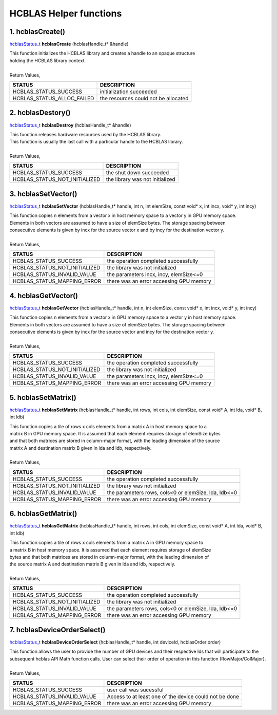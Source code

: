#######################
HCBLAS Helper functions 
#######################

1. hcblasCreate()
-----------------

`hcblasStatus_t <HCBLAS_TYPES.html>`_ **hcblasCreate** (hcblasHandle_t* &handle)

| This function initializes the HCBLAS library and creates a handle to an opaque structure
| holding the HCBLAS library context.
|
| Return Values, 

==============================    =============================================
STATUS                            DESCRIPTION
==============================    =============================================
 HCBLAS_STATUS_SUCCESS            initialization succeeded
 HCBLAS_STATUS_ALLOC_FAILED       the resources could not be allocated  
==============================    ============================================= 

2. hcblasDestory()
------------------

`hcblasStatus_t <HCBLAS_TYPES.html>`_ **hcblasDestroy** (hcblasHandle_t* &handle)

| This function releases hardware resources used by the HCBLAS library. 
| This function is usually the last call with a particular handle to the HCBLAS library.
|
| Return Values,

==============================    =============================================
STATUS                            DESCRIPTION
==============================    =============================================
 HCBLAS_STATUS_SUCCESS            the shut down succeeded
 HCBLAS_STATUS_NOT_INITIALIZED    the library was not initialized
==============================    ============================================= 

3. hcblasSetVector()
--------------------

`hcblasStatus_t <HCBLAS_TYPES.html>`_ **hcblasSetVector** (hcblasHandle_t* handle, int n, int elemSize, const void* x, int incx, void* y, int incy)

| This function copies n elements from a vector x in host memory space to a vector y in GPU memory space. 
| Elements in both vectors are assumed to have a size of elemSize bytes. The storage spacing between 
| consecutive elements is given by incx for the source vector x and by incy for the destination vector y.
|
| Return Values,

==============================    =============================================
STATUS                            DESCRIPTION
==============================    =============================================
 HCBLAS_STATUS_SUCCESS            the operation completed successfully
 HCBLAS_STATUS_NOT_INITIALIZED    the library was not initialized
 HCBLAS_STATUS_INVALID_VALUE      the parameters incx, incy, elemSize<=0
 HCBLAS_STATUS_MAPPING_ERROR      there was an error accessing GPU memory
==============================    ============================================= 

4. hcblasGetVector()
--------------------

`hcblasStatus_t <HCBLAS_TYPES.html>`_ **hcblasGetVector** (hcblasHandle_t* handle, int n, int elemSize, const void* x, int incx, void* y, int incy)

| This function copies n elements from a vector x in GPU memory space to a vector y in host memory space. 
| Elements in both vectors are assumed to have a size of elemSize bytes. The storage spacing between 
| consecutive elements is given by incx for the source vector and incy for the destination vector y.
|
| Return Values,

==============================    =============================================
STATUS                            DESCRIPTION
==============================    =============================================
 HCBLAS_STATUS_SUCCESS            the operation completed successfully
 HCBLAS_STATUS_NOT_INITIALIZED    the library was not initialized
 HCBLAS_STATUS_INVALID_VALUE      the parameters incx, incy, elemSize<=0
 HCBLAS_STATUS_MAPPING_ERROR      there was an error accessing GPU memory
==============================    ============================================= 

5. hcblasSetMatrix()
--------------------

`hcblasStatus_t <HCBLAS_TYPES.html>`_ **hcblasSetMatrix** (hcblasHandle_t* handle, int rows, int cols, int elemSize, const void* A, int lda, void* B, int ldb)

| This function copies a tile of rows x cols elements from a matrix A in host memory space to a 
| matrix B in GPU memory space. It is assumed that each element requires storage of elemSize bytes 
| and that both matrices are stored in column-major format, with the leading dimension of the source 
| matrix A and destination matrix B given in lda and ldb, respectively.
|
| Return Values,

==============================    =====================================================
STATUS                            DESCRIPTION
==============================    =====================================================
 HCBLAS_STATUS_SUCCESS            the operation completed successfully
 HCBLAS_STATUS_NOT_INITIALIZED    the library was not initialized
 HCBLAS_STATUS_INVALID_VALUE      the parameters rows, cols<0 or elemSize, lda, ldb<=0
 HCBLAS_STATUS_MAPPING_ERROR      there was an error accessing GPU memory
==============================    ===================================================== 

6. hcblasGetMatrix()
--------------------

`hcblasStatus_t <HCBLAS_TYPES.html>`_ **hcblasGetMatrix** (hcblasHandle_t* handle, int rows, int cols, int elemSize, const void* A, int lda, void* B, int ldb)

| This function copies a tile of rows x cols elements from a matrix A in GPU memory space to 
| a matrix B in host memory space. It is assumed that each element requires storage of elemSize 
| bytes and that both matrices are stored in column-major format, with the leading dimension of 
| the source matrix A and destination matrix B given in lda and ldb, respectively.
|
| Return Values,

==============================    =====================================================
STATUS                            DESCRIPTION
==============================    =====================================================
 HCBLAS_STATUS_SUCCESS            the operation completed successfully
 HCBLAS_STATUS_NOT_INITIALIZED    the library was not initialized
 HCBLAS_STATUS_INVALID_VALUE      the parameters rows, cols<0 or elemSize, lda, ldb<=0
 HCBLAS_STATUS_MAPPING_ERROR      there was an error accessing GPU memory
==============================    ===================================================== 

7. hcblasDeviceOrderSelect()
-----------------------

`hcblasStatus_t <HCBLAS_TYPES.html>`_ **hcblasDeviceOrderSelect** (hcblasHandle_t* handle, int deviceId, hcblasOrder order)

| This function allows the user to provide the number of GPU devices and their respective Ids that will participate to the subsequent hcblas API Math function calls. User can select their order of operation in this function (RowMajor/ColMajor).
|
| Return Values,

==============================    =======================================================
STATUS                            DESCRIPTION
==============================    =======================================================
 HCBLAS_STATUS_SUCCESS            user call was sucessful
 HCBLAS_STATUS_INVALID_VALUE      Access to at least one of the device could not be done
 HCBLAS_STATUS_MAPPING_ERROR      there was an error accessing GPU memory
==============================    =======================================================
